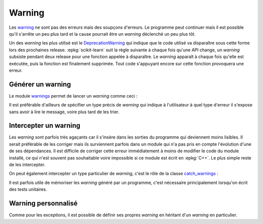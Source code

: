 
.. _l-warning:

=======
Warning
=======

.. index:: warning

Les `warning <https://docs.python.org/3/library/warnings.html>`_
ne sont pas des erreurs mais des soupçons d'erreurs.
Le programme peut continuer mais il est possible qu'il s'arrête
un peu plus tard et la cause pourrait être un *warning* déclenché
un peu plus tôt.

Un des *warning* les plus utilisé est le
`DeprecationWarning <https://docs.python.org/3/library/warnings.html#warning-categories>`_
qui indique que le code utilisé va disparaître sous cette forme
lors des prochaines release. :epkg:`scikit-learn` suit la règle suivante
à chaque fois qu'une API change, un *warning* subsiste pendant deux release
pour une fonction appelée à disparaître. Le *warning*
apparaît à chaque fois qu'elle est exécutée, puis la fonction est
finalement supprimée. Tout code s'appuyant encore sur cette fonction
provoquera une erreur.

Générer un warning
==================

Le module `warnings <https://docs.python.org/3/library/warnings.html>`_
permet de lancer un *warning* comme ceci :

.. runpython::
    :showcode:

    import warnings
    warnings.warn("Warning lancé !")

Il est préférable d'ailleurs de spécifier un type précis de
*warning* qui indique à l'utilisateur à quel type d'erreur
il s'expose sans avoir à lire le message, voire plus tard de
les trier.

.. runpython::
    :showcode:

    import warnings
    warnings.warn("Warning d'un certain lancé !", UserWarning)

Intercepter un warning
======================

Les *warning* sont parfois très agaçants car il s'insère dans les
sorties du programme qui deviennent moins lisibles. Il serait
préférable de les corriger mais ils surviennent parfois dans un module
qui n'a pas pris en compte l'évolution d'une de ses dépendances.
Il est difficile de corriger cette erreur immédiatement
à moins de modifier le code du module installé, ce qui n'est souvent
pas souhaitable voire impossible si ce module est écrit en :epkg:`C++`.
Le plus simple reste de les intercepter.

.. runpython::
    :showcode:

    import warnings

    def fxn():
        warnings.warn("deprecated", DeprecationWarning)

    with warnings.catch_warnings():
        warnings.simplefilter("ignore")
        fxn()

On peut également intercepter un type particulier
de *warning*, c'est le rôle de la classe
`catch_warnings <https://docs.python.org/3/library/warnings.html#warnings.catch_warnings>`_ :

.. runpython::
    :showcode:

    import warnings

    def fxn():
        warnings.warn("deprecated", DeprecationWarning)

    print("Boucle 1")
    with warnings.catch_warnings():
        warnings.simplefilter("ignore", DeprecationWarning)
        fxn()

    print("Boucle 2")
    with warnings.catch_warnings():
        warnings.simplefilter("ignore", UserWarning)
        fxn()

    print("Boucle 3")
    with warnings.catch_warnings():
        warnings.simplefilter("ignore", DeprecationWarning)
        warnings.simplefilter("ignore", UserWarning)
        fxn()

.. index:: test unitaire

Il est parfois utile de mémoriser les *warning* généré par un
programme, c'est nécessaire principalement lorsqu'on écrit
des tests unitaires.

.. runpython::
    :showcode:

    import warnings

    def fxn():
        warnings.warn("deprecated", DeprecationWarning)

    with warnings.catch_warnings(record=True) as ws:
        warnings.simplefilter("always")
        fxn()

        print("nombre de warnings :", len(ws))

        for i, w in enumerate(ws):
            print("warning {0} : {1}".format(i, w))

Warning personnalisé
====================

Comme pour les exceptions, il est possible de définir ses propres
*warning* en héritant d'un *warning* en particulier.

.. runpython::
    :showcode:

    import warnings

    class MonWarning(UserWarning):
        pass

    warnings.warn("mon warning", MonWarning)
